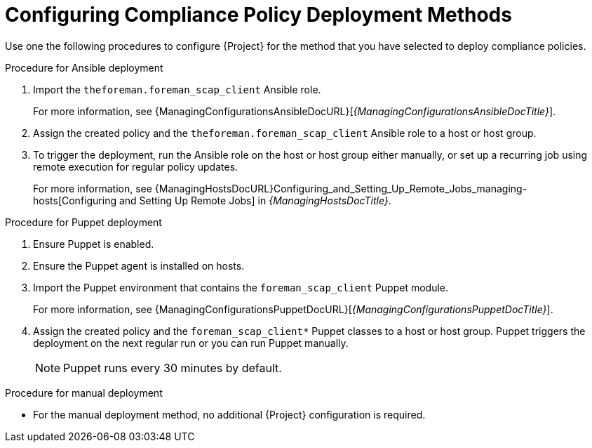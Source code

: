 [id="configuring-compliance-policy-deployment-methods_{context}"]
= Configuring Compliance Policy Deployment Methods

Use one the following procedures to configure {Project} for the method that you have selected to deploy compliance policies.

.Procedure for Ansible deployment
. Import the `theforeman.foreman_scap_client` Ansible role.
+
For more information, see {ManagingConfigurationsAnsibleDocURL}[_{ManagingConfigurationsAnsibleDocTitle}_].
. Assign the created policy and the `theforeman.foreman_scap_client` Ansible role to a host or host group.
. To trigger the deployment, run the Ansible role on the host or host group either manually, or set up a recurring job using remote execution for regular policy updates.
+
For more information, see {ManagingHostsDocURL}Configuring_and_Setting_Up_Remote_Jobs_managing-hosts[Configuring and Setting Up Remote Jobs] in _{ManagingHostsDocTitle}_.

.Procedure for Puppet deployment
. Ensure Puppet is enabled.
. Ensure the Puppet agent is installed on hosts.
. Import the Puppet environment that contains the `foreman_scap_client` Puppet module.
+
For more information, see {ManagingConfigurationsPuppetDocURL}[_{ManagingConfigurationsPuppetDocTitle}_].
. Assign the created policy and the `foreman_scap_client*` Puppet classes to a host or host group.
Puppet triggers the deployment on the next regular run or you can run Puppet manually.
+
NOTE: Puppet runs every 30 minutes by default.

.Procedure for manual deployment
* For the manual deployment method, no additional {Project} configuration is required.
ifdef::satellite[]
+
For information on manual deployment, see https://access.redhat.com/solutions/6389101[How to set up OpenSCAP Policies using Manual Deployment option] in the _Red{nbsp}Hat Knowledgebase_.
endif::[]
